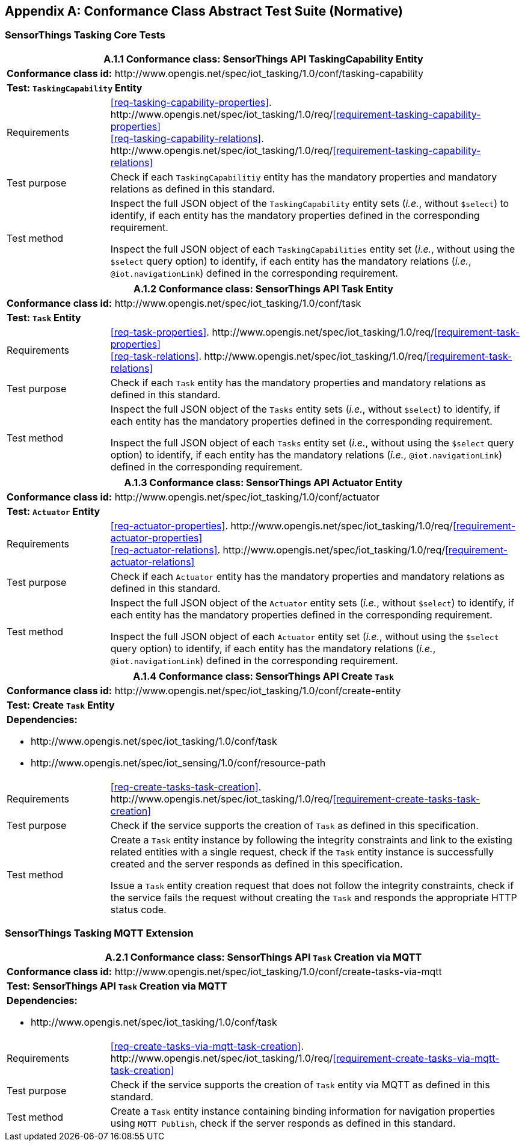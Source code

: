[appendix]
== Conformance Class Abstract Test Suite (Normative)

=== SensorThings Tasking Core Tests



[cols="20a,80a"]
|===
2+|A.1.1 Conformance class: SensorThings API TaskingCapability Entity

2+|**Conformance class id:** \http://www.opengis.net/spec/iot_tasking/1.0/conf/tasking-capability

2+|**Test: `TaskingCapability` Entity**

|Requirements
|<<req-tasking-capability-properties>>. \http://www.opengis.net/spec/iot_tasking/1.0/req/<<requirement-tasking-capability-properties>> +
<<req-tasking-capability-relations>>. \http://www.opengis.net/spec/iot_tasking/1.0/req/<<requirement-tasking-capability-relations>>

|Test purpose
|Check if each `TaskingCapabilitiy` entity has the mandatory properties and mandatory relations as defined in this standard.

|Test method
|Inspect the full JSON object of the `TaskingCapability` entity sets (__i.e.__, without `$select`) to identify, if each entity has the mandatory properties defined in the corresponding requirement.

Inspect the full JSON object of each `TaskingCapabilities` entity set (__i.e.__, without using the `$select` query option) to identify, if each entity has the mandatory relations (__i.e.__, `@iot.navigationLink`) defined in the corresponding requirement.
|===



[cols="20a,80a"]
|===
2+|A.1.2 Conformance class: SensorThings API Task Entity

2+|**Conformance class id:** \http://www.opengis.net/spec/iot_tasking/1.0/conf/task

2+|**Test: `Task` Entity**

|Requirements
|<<req-task-properties>>. \http://www.opengis.net/spec/iot_tasking/1.0/req/<<requirement-task-properties>> +
<<req-task-relations>>. \http://www.opengis.net/spec/iot_tasking/1.0/req/<<requirement-task-relations>>

|Test purpose
|Check if each `Task` entity has the mandatory properties and mandatory relations as defined in this standard.

|Test method
|Inspect the full JSON object of the `Tasks` entity sets (__i.e.__, without `$select`) to identify, if each entity has the mandatory properties defined in the corresponding requirement.

Inspect the full JSON object of each `Tasks` entity set (__i.e.__, without using the `$select` query option) to identify, if each entity has the mandatory relations (__i.e.__, `@iot.navigationLink`) defined in the corresponding requirement.
|===



[cols="20a,80a"]
|===
2+|A.1.3 Conformance class: SensorThings API Actuator Entity

2+|**Conformance class id:** \http://www.opengis.net/spec/iot_tasking/1.0/conf/actuator

2+|**Test: `Actuator` Entity**

|Requirements
|<<req-actuator-properties>>. \http://www.opengis.net/spec/iot_tasking/1.0/req/<<requirement-actuator-properties>> +
<<req-actuator-relations>>. \http://www.opengis.net/spec/iot_tasking/1.0/req/<<requirement-actuator-relations>>

|Test purpose
|Check if each `Actuator` entity has the mandatory properties and mandatory relations as defined in this standard.

|Test method
|Inspect the full JSON object of the `Actuator` entity sets (__i.e.__, without `$select`) to identify, if each entity has the mandatory properties defined in the corresponding requirement.

Inspect the full JSON object of each `Actuator` entity set (__i.e.__, without using the `$select` query option) to identify, if each entity has the mandatory relations (__i.e.__, `@iot.navigationLink`) defined in the corresponding requirement.
|===



[cols="20a,80a"]
|===
2+|A.1.4 Conformance class: SensorThings API Create `Task`

2+|**Conformance class id:** \http://www.opengis.net/spec/iot_tasking/1.0/conf/create-entity

2+|**Test: Create `Task` Entity**

2+|**Dependencies:**

* \http://www.opengis.net/spec/iot_tasking/1.0/conf/task
* \http://www.opengis.net/spec/iot_sensing/1.0/conf/resource-path 

|Requirements
|<<req-create-tasks-task-creation>>. \http://www.opengis.net/spec/iot_tasking/1.0/req/<<requirement-create-tasks-task-creation>>

|Test purpose
|Check if the service supports the creation of `Task` as defined in this specification.

|Test method
|Create a `Task` entity instance by following the integrity constraints and link to the existing related entities with a single request, check if the `Task` entity instance is successfully created and the server responds as defined in this specification.

Issue a `Task` entity creation request that does not follow the integrity constraints, check if the service fails the request without creating the `Task` and responds the appropriate HTTP status code. 
|===



=== SensorThings Tasking MQTT Extension


[cols="20a,80a"]
|===
2+|A.2.1 Conformance class: SensorThings API `Task` Creation via MQTT

2+|**Conformance class id:** \http://www.opengis.net/spec/iot_tasking/1.0/conf/create-tasks-via-mqtt

2+|**Test: SensorThings API `Task` Creation via MQTT**

2+|**Dependencies:**

* \http://www.opengis.net/spec/iot_tasking/1.0/conf/task 

|Requirements
|<<req-create-tasks-via-mqtt-task-creation>>. \http://www.opengis.net/spec/iot_tasking/1.0/req/<<requirement-create-tasks-via-mqtt-task-creation>>

|Test purpose
|Check if the service supports the creation of `Task` entity via MQTT as defined in this standard.

|Test method
|Create a `Task` entity instance containing binding information for navigation properties using `MQTT Publish`, check if the server responds as defined in this standard.
|===





